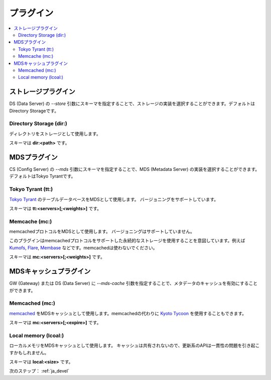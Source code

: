 .. _ja_plugin:

プラグイン
==================================

.. contents::
   :backlinks: none
   :local:

ストレージプラグイン
----------------------

DS (Data Server) の *--store* 引数にスキーマを指定することで、ストレージの実装を選択することができます。デフォルトはDirectory Storageです。

Directory Storage (dir:)
^^^^^^^^^^^^^^^^^^^^^^

ディレクトリをストレージとして使用します。

スキーマは **dir:<path>** です。


MDSプラグイン
----------------------

CS (Config Server) の *--mds* 引数にスキーマを指定することで、MDS (Metadata Server) の実装を選択することができます。デフォルトはTokyo Tyrantです。

Tokyo Tyrant (tt:)
^^^^^^^^^^^^^^^^^^^^^^

`Tokyo Tyrant <http://fallabs.com/tokyotyrant/>`_ のテーブルデータベースをMDSとして使用します。
バージョニングをサポートしています。

スキーマは **tt:<servers>[;<weights>]** です。


Memcache (mc:)
^^^^^^^^^^^^^^^^^^^^^^

memcachedプロトコルをMDSとして使用します。
バージョニングはサポートしていません。

このプラグインはmemcachedプロトコルをサポートした永続的なストレージを使用することを意図しています。例えば `Kumofs <http://kumofs.sourceforge.net/>`_, `Flare <http://labs.gree.jp/Top/OpenSource/Flare-en.html>`_, `Membase <http://www.membase.org/>`_ などです。memcachedは使わないでください。

スキーマは **mc:<servers>[;<weights>]** です。


MDSキャッシュプラグイン
----------------------

GW (Gateway) または DS (Data Server) に *--mds-cache* 引数を指定することで、メタデータのキャッシュを有効にすることができます。

Memcached (mc:)
^^^^^^^^^^^^^^^^^^^^^^

`memcached <http://memcached.org/>`_ をMDSキャッシュとして使用します。memcachedの代わりに `Kyoto Tycoon <http://fallabs.com/kyototycoon/>`_ を使用することもできます。

スキーマは **mc:<servers>[;<expire>]** です。


Local memory (lcoal:)
^^^^^^^^^^^^^^^^^^^^^^

ローカルメモリをMDSキャッシュとして使用します。
キャッシュは共有されないので、更新系のAPIは一貫性の問題を引き起こすかもしれません。

スキーマは **local:<size>** です。


次のステップ： :ref:`ja_devel`

